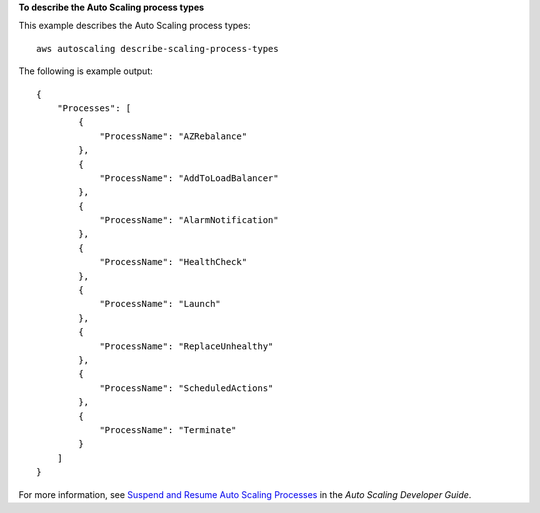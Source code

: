 **To describe the Auto Scaling process types**

This example describes the Auto Scaling process types::

    aws autoscaling describe-scaling-process-types

The following is example output::

    {
        "Processes": [
            {
                "ProcessName": "AZRebalance"
            },
            {
                "ProcessName": "AddToLoadBalancer"
            },
            {
                "ProcessName": "AlarmNotification"
            },
            {
                "ProcessName": "HealthCheck"
            },
            {
                "ProcessName": "Launch"
            },
            {
                "ProcessName": "ReplaceUnhealthy"
            },
            {
                "ProcessName": "ScheduledActions"
            },
            {
                "ProcessName": "Terminate"
            }
        ]
    }

For more information, see `Suspend and Resume Auto Scaling Processes`_ in the *Auto Scaling Developer Guide*.

.. _`Suspend and Resume Auto Scaling Processes`: http://docs.aws.amazon.com/AutoScaling/latest/DeveloperGuide/US_SuspendResume.html
